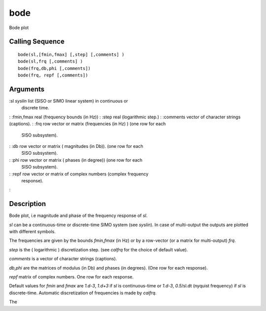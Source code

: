 


bode
====

Bode plot



Calling Sequence
~~~~~~~~~~~~~~~~


::

    bode(sl,[fmin,fmax] [,step] [,comments] )
    bode(sl,frq [,comments] )
    bode(frq,db,phi [,comments])
    bode(frq, repf [,comments])




Arguments
~~~~~~~~~

:sl `syslin` list (SISO or SIMO linear system) in continuous or
  discrete time.
: :fmin,fmax real (frequency bounds (in Hz))
: :step real (logarithmic step.)
: :comments vector of character strings (captions).
: :frq row vector or matrix (frequencies (in Hz) ) (one row for each
  SISO subsystem).
: :db row vector or matrix ( magnitudes (in Db)). (one row for each
  SISO subsystem).
: :phi row vector or matrix ( phases (in degree)) (one row for each
  SISO subsystem).
: :repf row vector or matrix of complex numbers (complex frequency
  response).
:



Description
~~~~~~~~~~~

Bode plot, i.e magnitude and phase of the frequency response of `sl`.

`sl` can be a continuous-time or discrete-time SIMO system (see
`syslin`). In case of multi-output the outputs are plotted with
different symbols.

The frequencies are given by the bounds `fmin,fmax` (in Hz) or by a
row-vector (or a matrix for multi-output) `frq`.

`step` is the ( logarithmic ) discretization step. (see `calfrq` for
the choice of default value).

`comments` is a vector of character strings (captions).

`db,phi` are the matrices of modulus (in Db) and phases (in degrees).
(One row for each response).

`repf` matrix of complex numbers. One row for each response.

Default values for `fmin` and `fmax` are `1.d-3`, `1.d+3` if `sl` is
continuous-time or `1.d-3`, `0.5`/sl.dt (nyquist frequency) if `sl` is
discrete-time. Automatic discretization of frequencies is made by
`calfrq`.

The
